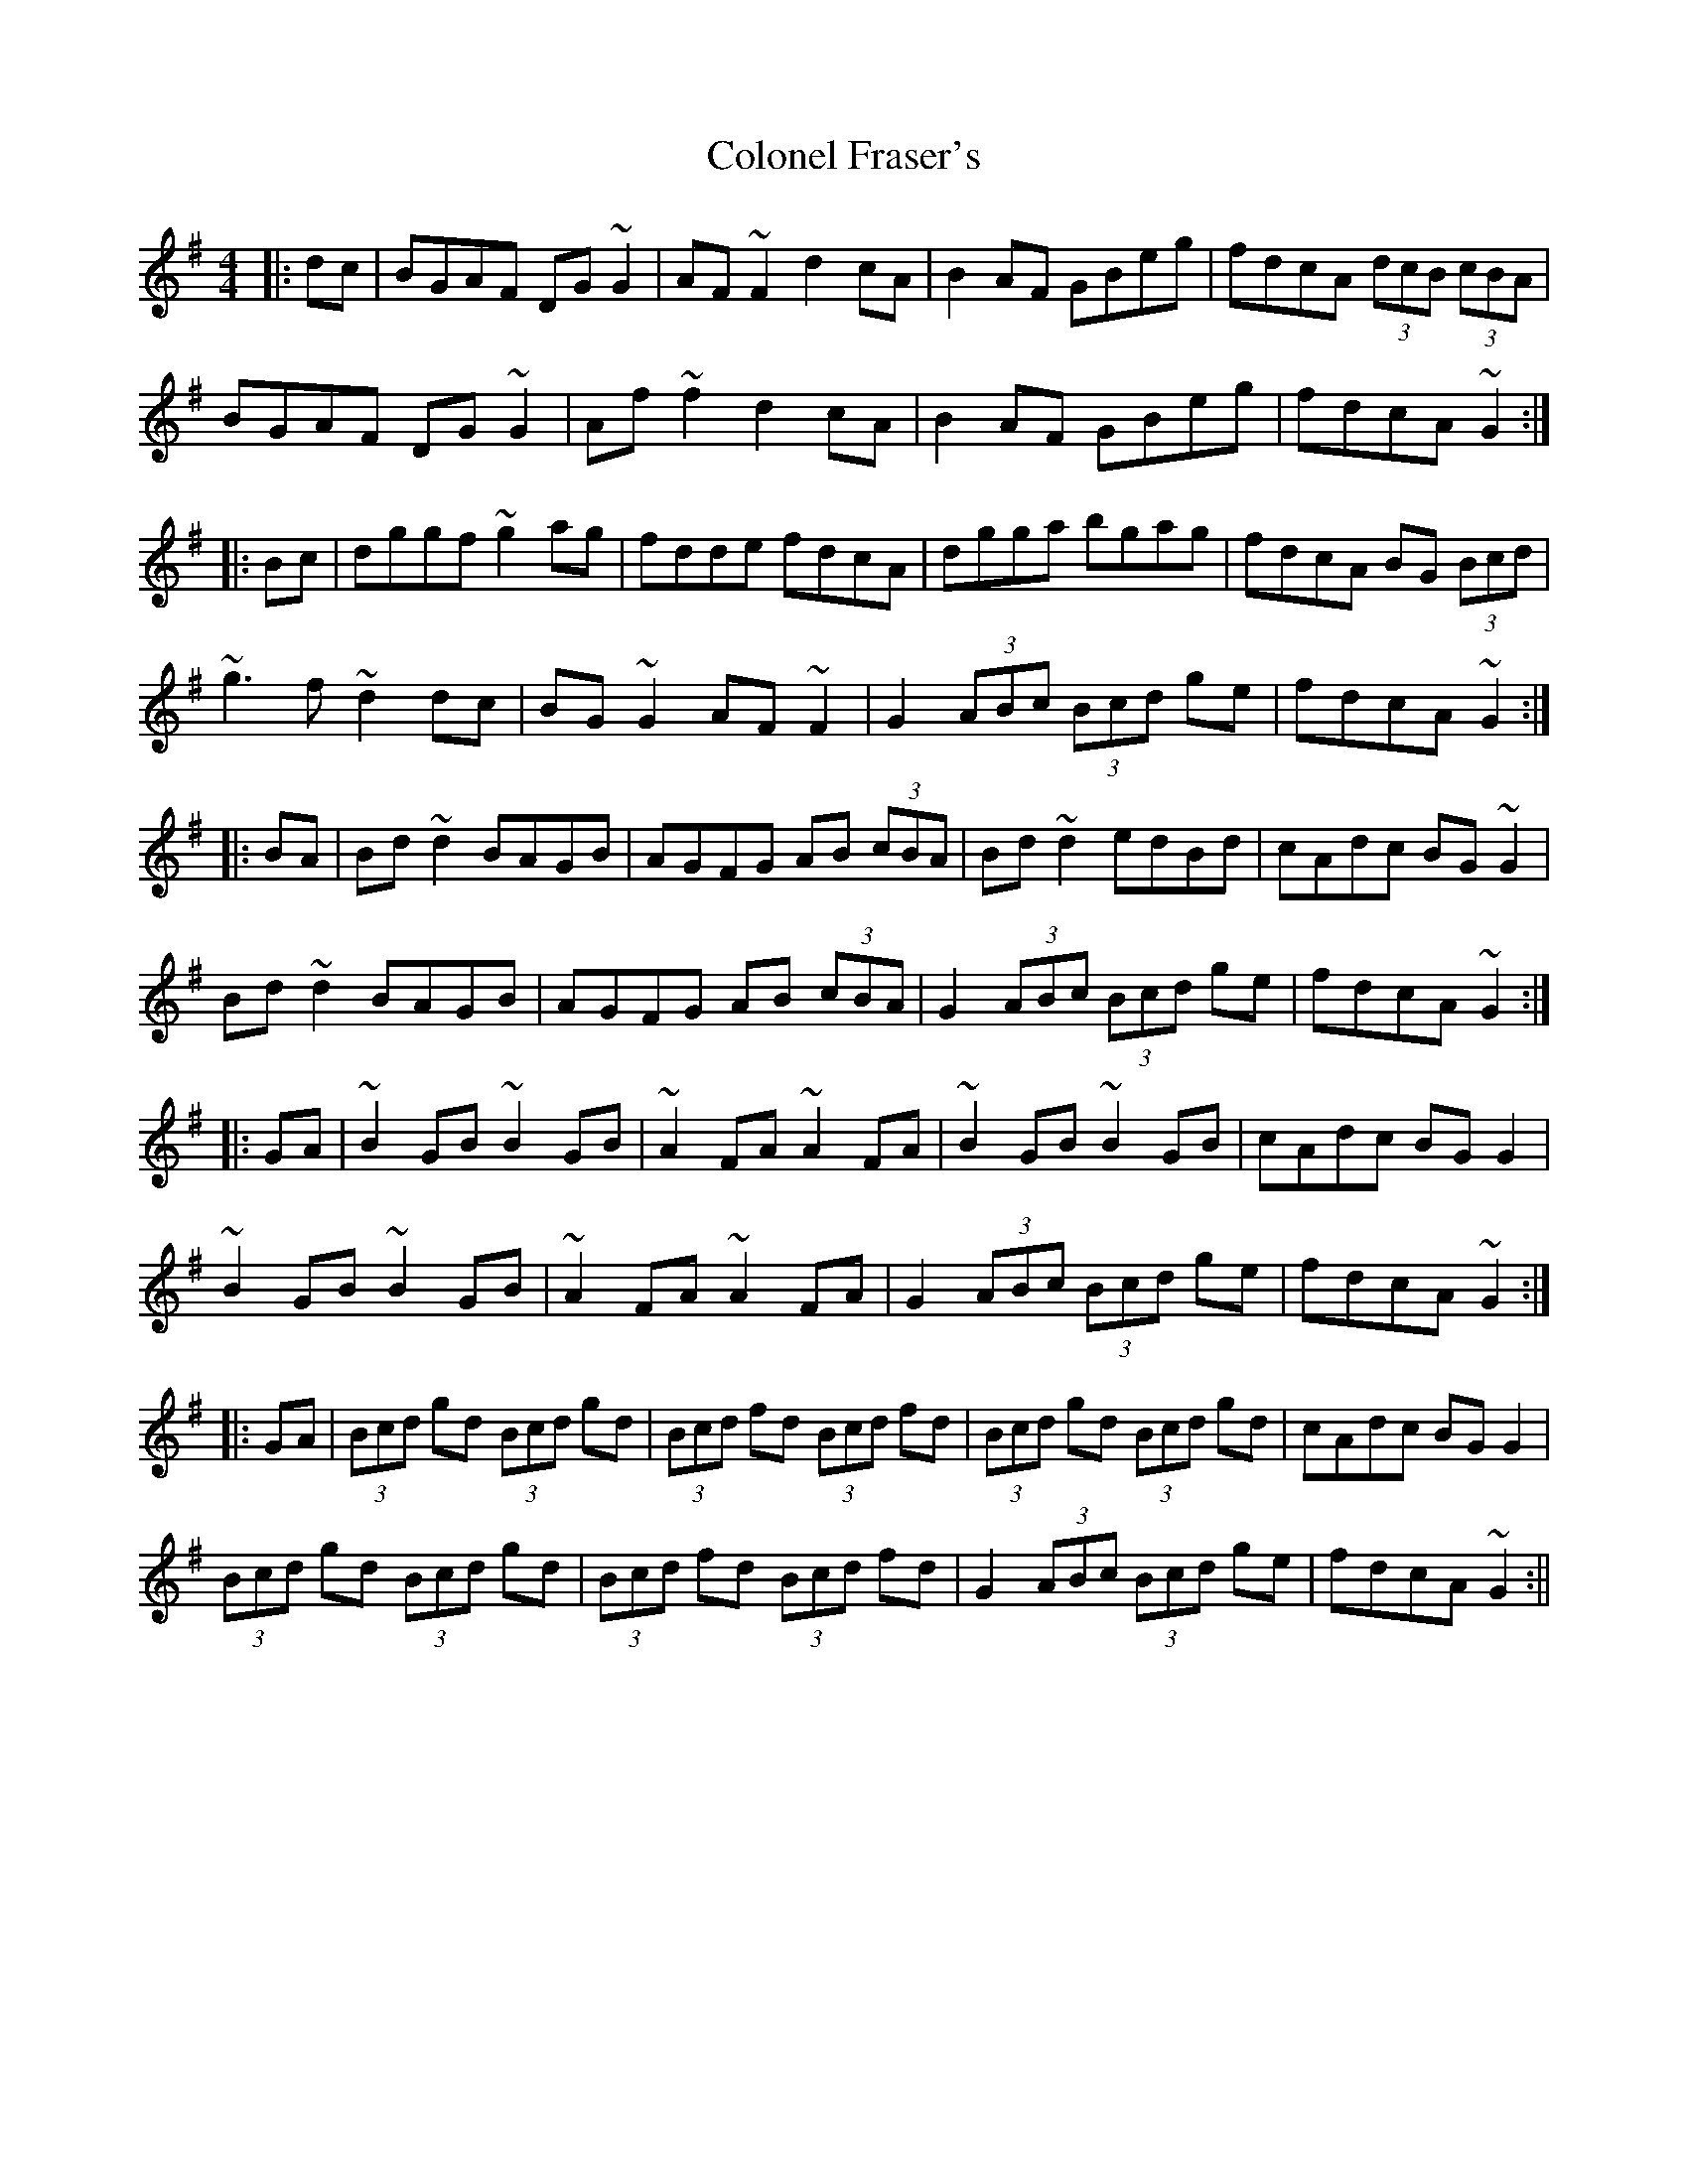 X: 1
T: Colonel Fraser's
Z: b.maloney
S: https://thesession.org/tunes/1209#setting1209
R: reel
M: 4/4
L: 1/8
K: Gmaj
|: dc | BGAF DG~G2 | AF~F2 d2cA | B2AF GBeg | fdcA (3dcB (3cBA |
BGAF DG~G2 | Af~f2 d2cA | B2AF GBeg | fdcA ~G2 :|
|: Bc | dggf ~g2ag | fdde fdcA | dgga bgag | fdcA BG (3Bcd |
~g3f ~d2dc | BG~G2 AF~F2 | G2 (3ABc (3Bcd ge | fdcA ~G2 :|
|: BA | Bd~d2 BAGB | AGFG AB (3cBA | Bd~d2 edBd | cAdc BG~G2 |
Bd~d2 BAGB | AGFG AB (3cBA | G2 (3ABc (3Bcd ge | fdcA ~G2 :|
|: GA | ~B2GB ~B2GB | ~A2FA ~A2FA | ~B2GB ~B2GB | cAdc BGG2 |
~B2GB ~B2GB | ~A2FA ~A2FA | G2 (3ABc (3Bcd ge | fdcA ~G2 :|
|: GA | (3Bcd gd (3Bcd gd | (3Bcd fd (3Bcd fd | (3Bcd gd (3Bcd gd | cAdc BGG2 |
(3Bcd gd (3Bcd gd | (3Bcd fd (3Bcd fd | G2 (3ABc (3Bcd ge | fdcA ~G2 :||
